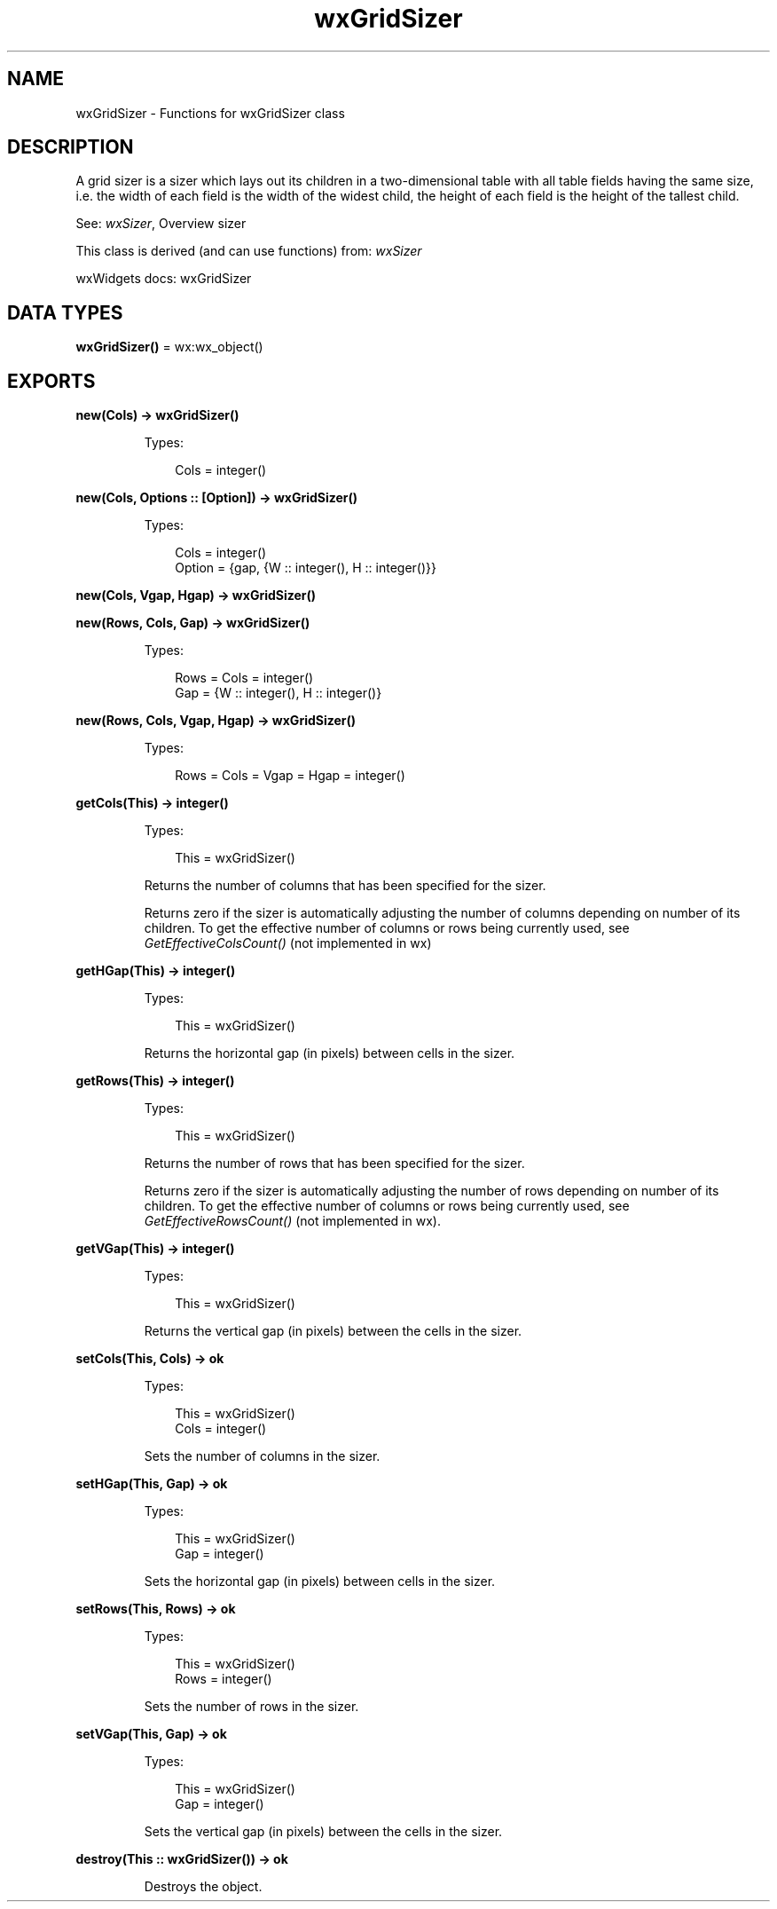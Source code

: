.TH wxGridSizer 3 "wx 2.2.2" "wxWidgets team." "Erlang Module Definition"
.SH NAME
wxGridSizer \- Functions for wxGridSizer class
.SH DESCRIPTION
.LP
A grid sizer is a sizer which lays out its children in a two-dimensional table with all table fields having the same size, i\&.e\&. the width of each field is the width of the widest child, the height of each field is the height of the tallest child\&.
.LP
See: \fIwxSizer\fR\&, Overview sizer 
.LP
This class is derived (and can use functions) from: \fIwxSizer\fR\&
.LP
wxWidgets docs: wxGridSizer
.SH DATA TYPES
.nf

\fBwxGridSizer()\fR\& = wx:wx_object()
.br
.fi
.SH EXPORTS
.LP
.nf

.B
new(Cols) -> wxGridSizer()
.br
.fi
.br
.RS
.LP
Types:

.RS 3
Cols = integer()
.br
.RE
.RE
.LP
.nf

.B
new(Cols, Options :: [Option]) -> wxGridSizer()
.br
.fi
.br
.RS
.LP
Types:

.RS 3
Cols = integer()
.br
Option = {gap, {W :: integer(), H :: integer()}}
.br
.RE
.RE
.RS
.RE
.LP
.nf

.B
new(Cols, Vgap, Hgap) -> wxGridSizer()
.br
.fi
.br
.nf

.B
new(Rows, Cols, Gap) -> wxGridSizer()
.br
.fi
.br
.RS
.LP
Types:

.RS 3
Rows = Cols = integer()
.br
Gap = {W :: integer(), H :: integer()}
.br
.RE
.RE
.RS
.RE
.LP
.nf

.B
new(Rows, Cols, Vgap, Hgap) -> wxGridSizer()
.br
.fi
.br
.RS
.LP
Types:

.RS 3
Rows = Cols = Vgap = Hgap = integer()
.br
.RE
.RE
.RS
.RE
.LP
.nf

.B
getCols(This) -> integer()
.br
.fi
.br
.RS
.LP
Types:

.RS 3
This = wxGridSizer()
.br
.RE
.RE
.RS
.LP
Returns the number of columns that has been specified for the sizer\&.
.LP
Returns zero if the sizer is automatically adjusting the number of columns depending on number of its children\&. To get the effective number of columns or rows being currently used, see \fIGetEffectiveColsCount()\fR\& (not implemented in wx)
.RE
.LP
.nf

.B
getHGap(This) -> integer()
.br
.fi
.br
.RS
.LP
Types:

.RS 3
This = wxGridSizer()
.br
.RE
.RE
.RS
.LP
Returns the horizontal gap (in pixels) between cells in the sizer\&.
.RE
.LP
.nf

.B
getRows(This) -> integer()
.br
.fi
.br
.RS
.LP
Types:

.RS 3
This = wxGridSizer()
.br
.RE
.RE
.RS
.LP
Returns the number of rows that has been specified for the sizer\&.
.LP
Returns zero if the sizer is automatically adjusting the number of rows depending on number of its children\&. To get the effective number of columns or rows being currently used, see \fIGetEffectiveRowsCount()\fR\& (not implemented in wx)\&.
.RE
.LP
.nf

.B
getVGap(This) -> integer()
.br
.fi
.br
.RS
.LP
Types:

.RS 3
This = wxGridSizer()
.br
.RE
.RE
.RS
.LP
Returns the vertical gap (in pixels) between the cells in the sizer\&.
.RE
.LP
.nf

.B
setCols(This, Cols) -> ok
.br
.fi
.br
.RS
.LP
Types:

.RS 3
This = wxGridSizer()
.br
Cols = integer()
.br
.RE
.RE
.RS
.LP
Sets the number of columns in the sizer\&.
.RE
.LP
.nf

.B
setHGap(This, Gap) -> ok
.br
.fi
.br
.RS
.LP
Types:

.RS 3
This = wxGridSizer()
.br
Gap = integer()
.br
.RE
.RE
.RS
.LP
Sets the horizontal gap (in pixels) between cells in the sizer\&.
.RE
.LP
.nf

.B
setRows(This, Rows) -> ok
.br
.fi
.br
.RS
.LP
Types:

.RS 3
This = wxGridSizer()
.br
Rows = integer()
.br
.RE
.RE
.RS
.LP
Sets the number of rows in the sizer\&.
.RE
.LP
.nf

.B
setVGap(This, Gap) -> ok
.br
.fi
.br
.RS
.LP
Types:

.RS 3
This = wxGridSizer()
.br
Gap = integer()
.br
.RE
.RE
.RS
.LP
Sets the vertical gap (in pixels) between the cells in the sizer\&.
.RE
.LP
.nf

.B
destroy(This :: wxGridSizer()) -> ok
.br
.fi
.br
.RS
.LP
Destroys the object\&.
.RE